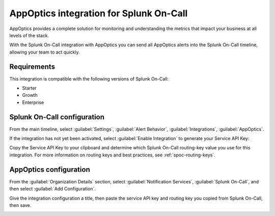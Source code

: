 .. _appoptics-spoc:

AppOptics integration for Splunk On-Call
***************************************************

.. meta::
    :description: Configure the AppOptics integration for Splunk On-Call.

AppOptics provides a complete solution for monitoring and understanding
the metrics that impact your business at all levels of the stack.

With the Splunk On-Call integration with AppOptics you can send all
AppOptics alerts into the Splunk On-Call timeline, allowing your team to act
quickly.

Requirements
==================

This integration is compatible with the following versions of Splunk On-Call:

- Starter
- Growth
- Enterprise

Splunk On-Call configuration
==============================

From the main timeline, select :guilabel:`Settings`, :guilabel:`Alert Behavior`, :guilabel:`Integrations`, :guilabel:`AppOptics`.

.. image:: /_images/spoc/800x320@2x.png
   :alt: Integrations menu

If the integration has not yet been activated, select :guilabel:`Enable Integration` to generate your Service API Key:

.. image:: /_images/spoc/AppOptics.png
   :alt: API key

Copy the Service API Key to your clipboard and determine which Splunk On-Call routing-key value you use for this integration. For more information on routing keys and best practices, see :ref:`spoc-routing-keys`.

AppOptics configuration
========================

From the :guilabel:`Organization Details` section, select :guilabel:`Notification Services`, :guilabel:`Splunk On-Call`, and then select :guilabel:`Add Configuration`.

.. image:: /_images/spoc/librato_VO_option@2x.png
   :alt: Select Splunk On-Call

Give the integration configuration a title, then paste the service API key and routing key you copied from Splunk On-Call, then save.

.. image:: /_images/spoc/librato_VO_settings@2x.png
   :alt: Save the changes
